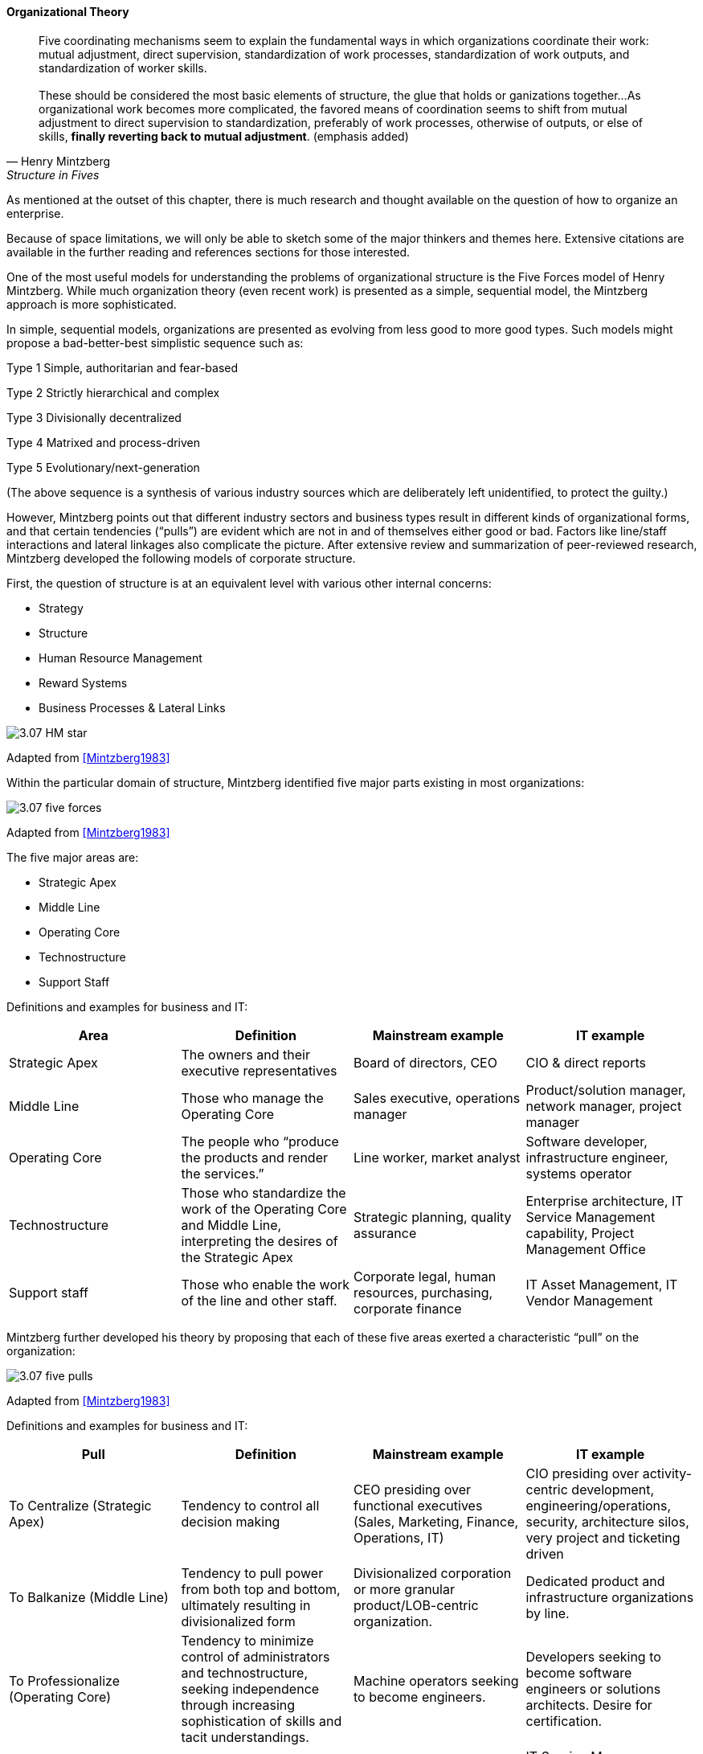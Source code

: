 
==== Organizational Theory

[quote, Henry Mintzberg, Structure in Fives]

Five coordinating mechanisms seem to explain the fundamental ways in which organizations coordinate their work: mutual adjustment, direct supervision, standardization of work processes, standardization of work outputs, and standardization of worker skills. +
 +
 These should be considered the most basic elements of structure, the glue that holds or ganizations together…As organizational work becomes more complicated,  the favored means of coordination seems to shift from mutual adjustment
to direct supervision to standardization, preferably of work processes, otherwise of outputs, or else of skills, *finally reverting back to mutual adjustment*. (emphasis added)

As mentioned at the outset of this chapter, there is much research and thought available on the question of how to organize an enterprise.

Because of space limitations, we will only be able to sketch some of the major thinkers and themes here. Extensive citations are available in the further reading and references sections for those interested.

One of the most useful models for understanding the problems of organizational structure is the Five Forces model of Henry Mintzberg. While much organization theory (even recent work) is presented as a simple, sequential model, the Mintzberg approach is more sophisticated.

In simple, sequential models, organizations are presented as evolving from less good to more good types. Such models might propose a bad-better-best simplistic sequence such as:

Type 1 Simple, authoritarian and fear-based

Type 2 Strictly hierarchical and complex

Type 3 Divisionally decentralized

Type 4 Matrixed and process-driven

Type 5 Evolutionary/next-generation

(The above sequence is a synthesis of various industry sources which are deliberately left unidentified, to protect the guilty.)

However, Mintzberg points out that different industry sectors and business types result in different kinds of organizational forms, and that certain tendencies (“pulls”) are evident which are not in and of themselves either good or bad. Factors like line/staff interactions and lateral linkages also complicate the picture.
After extensive review and summarization of peer-reviewed research, Mintzberg developed the following models of corporate structure.

First, the question of structure is at an equivalent level with various other internal concerns:

* Strategy
* Structure
* Human Resource Management
* Reward Systems
* Business Processes & Lateral Links

image::images/3.07-HM-star.png[]

Adapted from <<Mintzberg1983>>

Within the particular domain of structure, Mintzberg identified five major parts existing in most organizations:

image::images/3.07-five-forces.png[]
Adapted from <<Mintzberg1983>>

The five major areas are:

* Strategic Apex
* Middle Line
* Operating Core
* Technostructure
* Support Staff

Definitions and examples for business and IT:

[cols="4*", options="header"]
|====
|Area
|Definition
|Mainstream example
|IT example
|Strategic Apex
|The owners and their executive representatives
|Board of directors, CEO
|CIO & direct reports
|Middle Line
|Those who manage the Operating Core
|Sales executive, operations manager
|Product/solution manager, network manager, project manager
|Operating Core
|The people who “produce the products and render the services.”
|Line worker, market analyst
|Software developer, infrastructure engineer, systems operator
|Technostructure
|Those who standardize the work of the Operating Core and Middle Line, interpreting the desires of the Strategic Apex
|Strategic planning, quality assurance
|Enterprise architecture, IT Service Management capability, Project Management Office
|Support staff
|Those who enable the work of the line and other staff.
|Corporate legal, human resources, purchasing, corporate finance
|IT Asset Management, IT Vendor Management
|====

Mintzberg further developed his theory by proposing that each of these five areas exerted a characteristic “pull” on the organization:

image::images/3.07-five-pulls.png[]
Adapted from <<Mintzberg1983>>

Definitions and examples for business and IT:

[cols="4*", options="header"]
|====
|Pull
|Definition
|Mainstream example
|IT example
|To Centralize (Strategic Apex)
|Tendency to control all decision making
|CEO presiding over functional executives (Sales, Marketing, Finance, Operations, IT)
|CIO presiding over activity-centric development, engineering/operations, security, architecture silos, very project and ticketing driven
|To Balkanize (Middle Line)
|Tendency to pull power from both top and bottom, ultimately resulting in divisionalized form
|Divisionalized corporation or more granular product/LOB-centric organization.
|Dedicated product and infrastructure organizations by line.
|To Professionalize (Operating Core)
|Tendency to minimize control of administrators and technostructure, seeking independence through increasing sophistication of skills and tacit understandings.
|Machine operators seeking to become engineers.
|Developers seeking to become software engineers or solutions architects. Desire for certification.
|To Standardize (Technostructure)
|Tendency to make work consistent. Directly opposed to Operating Core’s desire to professionalize.
|Human Resources standardizing hiring processes.  CFO Office standardizing travel policies.
|IT Service Managers standardizing ITIL processes. Project Management Offices standardizing project governance. Architects standardizing approved products.
|To Collaborate (Support staff)
Tendency to seek high-touch interactions
|Research and Development teams. Agile IT teams seeking to get closer to business partners
|IT operations teams assigning dedicated engineers to IT product teams (DevOps).
|====
